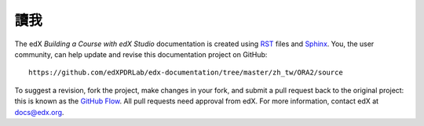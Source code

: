 *******
讀我
*******

The edX *Building a Course with edX Studio* documentation is created
using RST_ files and Sphinx_. You, the user community, can help update and revise
this documentation project on GitHub::

  https://github.com/edXPDRLab/edx-documentation/tree/master/zh_tw/ORA2/source

To suggest a revision, fork the project, make changes in your fork, and submit
a pull request back to the original project: this is known as the `GitHub Flow`_.
All pull requests need approval from edX. For more information, contact edX at docs@edx.org.

.. _Sphinx: http://sphinx-doc.org/
.. _LaTeX: http://www.latex-project.org/
.. _`GitHub Flow`: https://github.com/blog/1557-github-flow-in-the-browser
.. _RST: http://docutils.sourceforge.net/rst.html